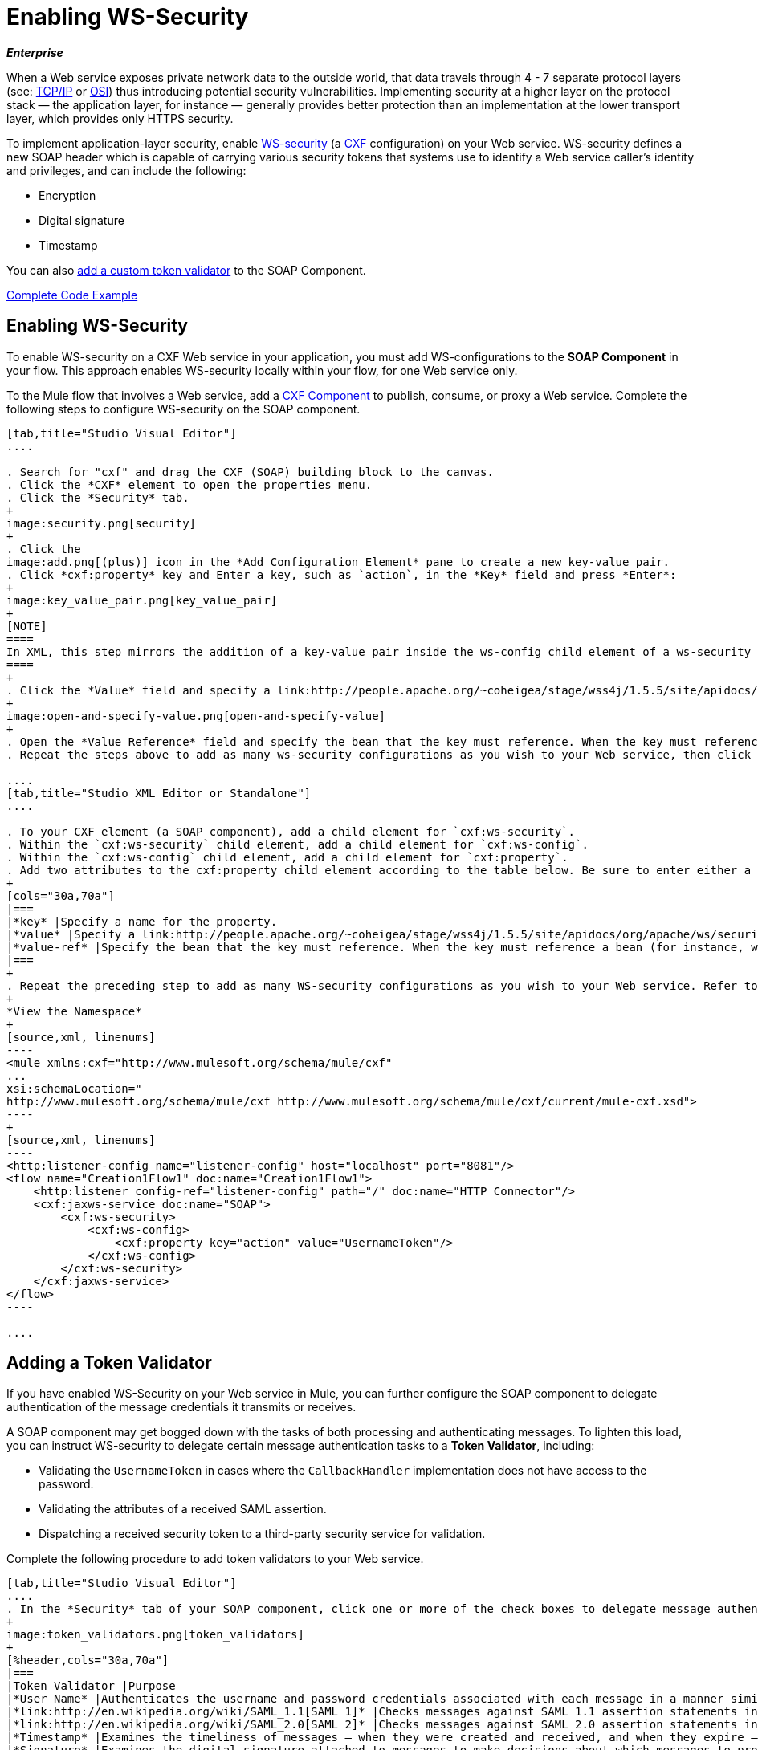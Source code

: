 = Enabling WS-Security
:keywords: cxf

*_Enterprise_*

When a Web service exposes private network data to the outside world, that data travels through 4 - 7 separate protocol layers (see: link:http://en.wikipedia.org/wiki/TCP/IP_model[TCP/IP] or link:http://en.wikipedia.org/wiki/OSI_model[OSI]) thus introducing potential security vulnerabilities. Implementing security at a higher layer on the protocol stack — the application layer, for instance — generally provides better protection than an implementation at the lower transport layer, which provides only HTTPS security.

To implement application-layer security, enable link:http://msdn.microsoft.com/en-us/library/ms977327.aspx[WS-security] (a link:http://cxf.apache.org/[CXF] configuration) on your Web service. WS-security defines a new SOAP header which is capable of carrying various security tokens that systems use to identify a Web service caller's identity and privileges, and can include the following:

* Encryption
* Digital signature
* Timestamp

You can also xref:addtokenvalidator[add a custom token validator] to the SOAP Component.

<<Complete Code Example>>

== Enabling WS-Security


To enable WS-security on a CXF Web service in your application, you must add WS-configurations to the *SOAP Component* in your flow. This approach enables WS-security locally within your flow, for one Web service only.

To the Mule flow that involves a Web service, add a link:/mule-user-guide/v/3.8/cxf-component-reference[CXF Component] to publish, consume, or proxy a Web service. Complete the following steps to configure WS-security on the SOAP component.

[tabs]
------
[tab,title="Studio Visual Editor"]
....

. Search for "cxf" and drag the CXF (SOAP) building block to the canvas.
. Click the *CXF* element to open the properties menu.
. Click the *Security* tab.
+
image:security.png[security]
+
. Click the
image:add.png[(plus)] icon in the *Add Configuration Element* pane to create a new key-value pair.
. Click *cxf:property* key and Enter a key, such as `action`, in the *Key* field and press *Enter*:
+
image:key_value_pair.png[key_value_pair]
+
[NOTE]
====
In XML, this step mirrors the addition of a key-value pair inside the ws-config child element of a ws-security element. By adding configuration elements to your SOAP component, you are creating a map of key-value pairs that correspond to the CXF WSS4J security-configuration text strings in link:http://people.apache.org/~fadushin/stage/wss4j/1.5.5-RETRACTED/site/apidocs/org/apache/ws/security/handler/WSHandlerConstants.html[WSHandlerConstants] and link:http://people.apache.org/~coheigea/stage/wss4j/1.5.5/site/apidocs/org/apache/ws/security/WSConstants.html[WSConstants].
====
+
. Click the *Value* field and specify a link:http://people.apache.org/~coheigea/stage/wss4j/1.5.5/site/apidocs/org/apache/ws/security/WSConstants.html[WS Constant ](a class to define the kind of access the server allows) or a link:http://people.apache.org/~fadushin/stage/wss4j/1.5.5-RETRACTED/site/apidocs/org/apache/ws/security/handler/WSHandlerConstants.html[WSHandlerConstant] (a class to specify the names, actions, and other strings for data deployment of the WSS handler). For example, enter `UsernameToken` in the value field.
+
image:open-and-specify-value.png[open-and-specify-value]
+
. Open the *Value Reference* field and specify the bean that the key must reference. When the key must reference a bean (for instance, when the key is `passwordCallbackRef`), enter the name of the bean in the *Value Reference* field.
. Repeat the steps above to add as many ws-security configurations as you wish to your Web service, then click *OK* to save your configurations.

....
[tab,title="Studio XML Editor or Standalone"]
....

. To your CXF element (a SOAP component), add a child element for `cxf:ws-security`.
. Within the `cxf:ws-security` child element, add a child element for `cxf:ws-config`.
. Within the `cxf:ws-config` child element, add a child element for `cxf:property`.
. Add two attributes to the cxf:property child element according to the table below. Be sure to enter either a `value`_OR_ a `value-ref`; the two are mutually exclusive.
+
[cols="30a,70a"]
|===
|*key* |Specify a name for the property.
|*value* |Specify a link:http://people.apache.org/~coheigea/stage/wss4j/1.5.5/site/apidocs/org/apache/ws/security/WSConstants.html[WS Constant ](a class to define the kind of access the server allows) or a link:http://people.apache.org/~fadushin/stage/wss4j/1.5.5-RETRACTED/site/apidocs/org/apache/ws/security/handler/WSHandlerConstants.html[WSHandlerConstant] (a class to specify the names, actions, and other strings for data deployment of the WSS handler). For example, enter `UsernameToken` in the value field.
|*value-ref* |Specify the bean that the key must reference. When the key must reference a bean (for instance, when the key is `passwordCallbackRef`), specify the name of the bean as the value-ref.
|===
+
. Repeat the preceding step to add as many WS-security configurations as you wish to your Web service. Refer to sample code below.
+
*View the Namespace*
+
[source,xml, linenums]
----
<mule xmlns:cxf="http://www.mulesoft.org/schema/mule/cxf" 
... 
xsi:schemaLocation="
http://www.mulesoft.org/schema/mule/cxf http://www.mulesoft.org/schema/mule/cxf/current/mule-cxf.xsd">
----
+
[source,xml, linenums]
----
<http:listener-config name="listener-config" host="localhost" port="8081"/>
<flow name="Creation1Flow1" doc:name="Creation1Flow1">
    <http:listener config-ref="listener-config" path="/" doc:name="HTTP Connector"/>
    <cxf:jaxws-service doc:name="SOAP">
        <cxf:ws-security>
            <cxf:ws-config>
                <cxf:property key="action" value="UsernameToken"/>
            </cxf:ws-config>
        </cxf:ws-security>
    </cxf:jaxws-service>
</flow>
----

....
------

[[addtokenvalidator]]
== Adding a Token Validator

If you have enabled WS-Security on your Web service in Mule, you can further configure the SOAP component to delegate authentication of the message credentials it transmits or receives.

A SOAP component may get bogged down with the tasks of both processing and authenticating messages. To lighten this load, you can instruct WS-security to delegate certain message authentication tasks to a *Token Validator*, including:

* Validating the `UsernameToken` in cases where the `CallbackHandler` implementation does not have access to the password.
* Validating the attributes of a received SAML assertion.
* Dispatching a received security token to a third-party security service for validation.

Complete the following procedure to add token validators to your Web service.

[tabs]
------
[tab,title="Studio Visual Editor"]
....
. In the *Security* tab of your SOAP component, click one or more of the check boxes to delegate message authentication tasks to token validators. Refer to the table below for the activity of each token validator.
+
image:token_validators.png[token_validators]
+
[%header,cols="30a,70a"]
|===
|Token Validator |Purpose
|*User Name* |Authenticates the username and password credentials associated with each message in a manner similar to HTTP Digest authentication.
|*link:http://en.wikipedia.org/wiki/SAML_1.1[SAML 1]* |Checks messages against SAML 1.1 assertion statements in order to approve or reject access to the Web service.
|*link:http://en.wikipedia.org/wiki/SAML_2.0[SAML 2]* |Checks messages against SAML 2.0 assertion statements in order to approve or reject access to the Web service.
|*Timestamp* |Examines the timeliness of messages – when they were created and received, and when they expire – to make decisions about which messages to process. The timestamp is in UTC time and is a combination of date and time of day per Chapter 5.4 of ISO 8601, which is known as the dateTime format. See link:https://www.w3.org/TR/xmlschema-2/#dateTime[W3C dateTime] for more information.
|*Signature* |Examines the digital signature attached to messages to make decisions about which messages to process.
|*Binary Security Token* |Examines binary encoded security tokens (such as Kerberos) to make decisions about which messages to process.
|===
+
. In the *Bean* field associated with the token validator you have selected, use the drop-down menu to select an existing bean that your token validator  references to apply, replace, or extend the default behavior associated with a specific security token.
+
[TIP]
====
If you have not yet created any beans, click the
image:add.png[(plus)] button to open a new properties panel in which you can create and configure a new bean. The bean imports the Java class you have built to specify the custom validator's override behavior.
====
+
image:token_validators_selected.png[token_validators_selected]
+
*Java code for Bean Creation*
+
[source,xml, linenums]
----
public class UsernameTokenTestValidator implements Validator
{
 
    @Override
    public Credential validate(Credential credential, RequestData data) throws WSSecurityException
    {
        UsernameToken usernameToken = credential.getUsernametoken();
 
        if(!"secret".equals(usernameToken.getPassword()))
        {
            throw new WSSecurityException(WSSecurityException.FAILED_AUTHENTICATION);
        }
 
        return credential;
    }
}
----
+
. Click *OK* to save changes.

....
[tab,title="XML Editor or Standalone"]
....

. Above all flows in your Mule project, create a global `spring:bean` element to import the Java class you have built to specify the token validator's behavior. Refer to code sample below.
+
*Java code for Bean Creation*
+
[source,xml, linenums]
----
public class UsernameTokenTestValidator implements Validator
{
 
    @Override
    public Credential validate(Credential credential, RequestData data) throws WSSecurityException
    {
        UsernameToken usernameToken = credential.getUsernametoken();
 
        if(!"secret".equals(usernameToken.getPassword()))
        {
            throw new WSSecurityException(WSSecurityException.FAILED_AUTHENTICATION);
        }
 
        return credential;
    }
}
----
+
. To the CXF element in your flow, add a child element (below any `cxf:ws-config` elements you may have added) for `cxf:ws-custom-validator`.
. To the `cxf:ws-custom-validator` child element, add a child element according to the type of action you want the validator to perform. Refer to the table below.
+
[%header,cols="40a,60a"]
|===
|Token Validator |Purpose
|*cxf:username-token-validator* |Authenticates the username and password credentials associated with each message in a manner similar to HTTP Digest authentication.
|*cxf:saml1-token-validator* |Checks messages against link:http://en.wikipedia.org/wiki/SAML_1.1[SAML 1.1] assertion statements in order to approve or reject access to the Web service.
|*cxf:saml2-token-validator* |Checks messages against link:http://en.wikipedia.org/wiki/SAML_2.0[SAML 2.0] assertion statements in order to approve or reject access to the Web service.
|*cxf:timestamp-token-validator* |Examines the timeliness of messages – when they were created and received, and when they expire – to make decisions about which messages to process. The timestamp is in UTC time and is a combination of date and time of day per Chapter 5.4 of ISO 8601, which is known as the dateTime format. See link:https://www.w3.org/TR/xmlschema-2/#dateTime[W3C dateTime] for more information.
|*cxf:signature-token-validator* |Examines the digital signature attached to messages to make decisions about which messages to process.
|*cxf:bst-token-validator* |Examines binary encoded security tokens (such as Kerberos) to make decisions about which messages to process.
|===
+
. Add a `ref` attribute to the validator to reference the global spring:bean element which imports the Java class.
+
*View the Namespace*
+
[source,xml, linenums]
----
<mule xmlns:cxf="http://www.mulesoft.org/schema/mule/cxf" 
... 
xsi:schemaLocation="
http://www.mulesoft.org/schema/mule/cxf http://www.mulesoft.org/schema/mule/cxf/current/mule-cxf.xsd">
----
+
[source,xml, linenums]
----
<spring:beans>
    <spring:bean id="customTokenValidator" name="Bean" class="org.mule.example.myClass"/>
</spring:beans>
     
<http:listener-config name="listener-config" host="localhost" port="8081"/>
<flow name="Creation1Flow1" doc:name="Creation1Flow1">
    <http:listener config-ref="listener-config" path="/" doc:name="HTTP Connector"/>
    <cxf:jaxws-service doc:name="SOAP">
        <cxf:ws-security>
            <cxf:ws-config>
                <cxf:property key="action" value="UsernameToken"/>
            </cxf:ws-config>
            <cxf:ws-custom-validator>
                <cxf:username-token-validator ref="Bean"/>
            </cxf:ws-custom-validator>
        </cxf:ws-security>
    </cxf:jaxws-service>
</flow>
----

....
------

== Complete Code Example

=== View the Namespace

[source,xml, linenums]
----
<mule xmlns:cxf="http://www.mulesoft.org/schema/mule/cxf" 
... 
xsi:schemaLocation="
http://www.mulesoft.org/schema/mule/cxf http://www.mulesoft.org/schema/mule/cxf/current/mule-cxf.xsd">
----

=== View Example Code

[source,xml, linenums]
----
<spring:beans>
        <spring:bean id="Bean" name="samlCustomValidator" class="com.mulesoft.mule.example.security.SAMLCustomValidator"/>
    </spring:beans>
    <http:listener-config name="listener-config" host="localhost" port="63081"/>
 
    <flow name="UnsecureServiceFlow" doc:name="UnsecureServiceFlow">
        <http:listener config-ref="listener-config" path="services/unsecure" doc:name="HTTP Connector"/>
 <cxf:jaxws-service serviceClass="com.mulesoft.mule.example.security.Greeter" doc:name="Unsecure service"/>
        <component class="com.mulesoft.mule.example.security.GreeterService" doc:name="Greeter Service" />
    </flow>
 
    <flow name="UsernameTokenServiceFlow" doc:name="UsernameTokenServiceFlow">
        <http:listener config-ref="listener-config" path="services/username" doc:name="HTTP Connector"/>
 <cxf:jaxws-service serviceClass="com.mulesoft.mule.example.security.Greeter" doc:name="Secure UsernameToken service">
            <cxf:ws-security>
                <cxf:ws-config>
                    <cxf:property key="action" value="UsernameToken Timestamp"/>
                    <cxf:property key="passwordCallbackClass" value="com.mulesoft.mule.example.security.PasswordCallback"/>
                </cxf:ws-config>
            </cxf:ws-security>
        </cxf:jaxws-service>
        <component class="com.mulesoft.mule.example.security.GreeterService" doc:name="Greeter Service"/>
    </flow>
 
    <flow name="UsernameTokenSignedServiceFlow" doc:name="UsernameTokenSignedServiceFlow">
        <http:listener config-ref="listener-config" path="services/signed" doc:name="HTTP Connector"/>
        <cxf:jaxws-service serviceClass="com.mulesoft.mule.example.security.Greeter" doc:name="Secure UsernameToken Signed service">
            <cxf:ws-security>
                <cxf:ws-config>
                    <cxf:property key="action" value="UsernameToken Signature Timestamp"/>
                    <cxf:property key="signaturePropFile" value="wssecurity.properties"/>
                    <cxf:property key="passwordCallbackClass" value="com.mulesoft.mule.example.security.PasswordCallback"/>
                </cxf:ws-config>
            </cxf:ws-security>
        </cxf:jaxws-service>
        <component class="com.mulesoft.mule.example.security.GreeterService" doc:name="Greeter Service"/>
    </flow>
 
    <flow name="UsernameTokenEncryptedServiceFlow" doc:name="UsernameTokenEncryptedServiceFlow">
        <http:listener config-ref="listener-config" path="services/encrypted" doc:name="HTTP Connector"/>
        <cxf:jaxws-service serviceClass="com.mulesoft.mule.example.security.Greeter" doc:name="Secure UsernameToken Encrypted service">
            <cxf:ws-security>
                <cxf:ws-config>
                    <cxf:property key="action" value="UsernameToken Timestamp Encrypt"/>
                    <cxf:property key="decryptionPropFile" value="wssecurity.properties"/>
                    <cxf:property key="passwordCallbackClass" value="com.mulesoft.mule.example.security.PasswordCallback"/>
                </cxf:ws-config>
            </cxf:ws-security>
        </cxf:jaxws-service>
        <component class="com.mulesoft.mule.example.security.GreeterService" doc:name="Greeter Service"/>
    </flow>
 
    <flow name="SamlTokenServiceFlow" doc:name="SamlTokenServiceFlow">
        <http:listener config-ref="listener-config" path="services/saml" doc:name="HTTP Connector"/>
        <cxf:jaxws-service serviceClass="com.mulesoft.mule.example.security.Greeter" doc:name="Secure SAMLToken service">
            <cxf:ws-security>
                <cxf:ws-config>
                    <cxf:property key="action" value="SAMLTokenUnsigned Timestamp"/>
                </cxf:ws-config>
                <cxf:ws-custom-validator>
                    <cxf:saml2-token-validator ref="samlCustomValidator"/>
                </cxf:ws-custom-validator>
            </cxf:ws-security>
        </cxf:jaxws-service>
        <component class="com.mulesoft.mule.example.security.GreeterService" doc:name="Greeter Service"/>
    </flow>
 
    <flow name="SignedSamlTokenServiceFlow" doc:name="SignedSamlTokenServiceFlow">
        <http:listener config-ref="listener-config" path="services/signedsaml" doc:name="HTTP Connector"/>
        <cxf:jaxws-service serviceClass="com.mulesoft.mule.example.security.Greeter" doc:name="Secure SAMLToken Signed service">
            <cxf:ws-security>
                <cxf:ws-config>
                    <cxf:property key="action" value="SAMLTokenUnsigned Signature"/>
                    <cxf:property key="signaturePropFile" value="wssecurity.properties" />
                </cxf:ws-config>
                <cxf:ws-custom-validator>
                    <cxf:saml2-token-validator ref="samlCustomValidator"/>
                </cxf:ws-custom-validator>
            </cxf:ws-security>
        </cxf:jaxws-service>
        <component class="com.mulesoft.mule.example.security.GreeterService" doc:name="Greeter Service"/>
    </flow>
----

== See Also

* Learn more about configuring a link:/mule-user-guide/v/3.8/cxf-component-reference[CXF component] in your Mule application.
* See link:/getting-started/anypoint-exchange[examples].


* link:http://forums.mulesoft.com[MuleSoft's Forums]
